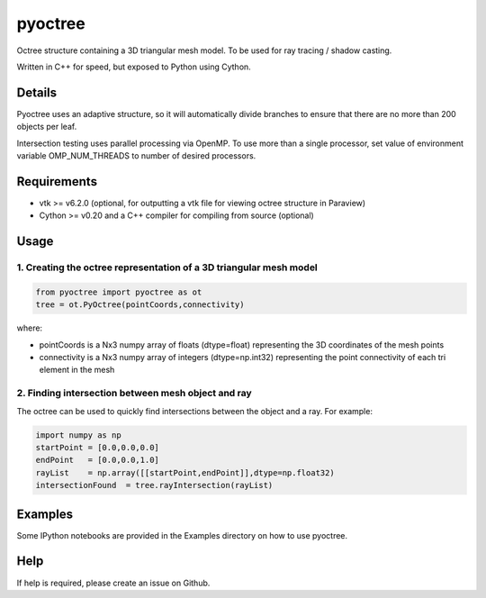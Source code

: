 pyoctree
========

Octree structure containing a 3D triangular mesh model. To be used for
ray tracing / shadow casting.

Written in C++ for speed, but exposed to Python using Cython.

.. image:: https://img.shields.io/pypi/v/pyoctree.svg
   :target: https://pypi.python.org/pypi/pyoctree/
   :alt: Latest PyPI version
   
.. image:: https://img.shields.io/pypi/dm/pyoctree.svg
   :target: https://pypi.python.org/pypi/pyoctree/
   :alt: Number of PyPI downloads
   
Details
-------

Pyoctree uses an adaptive structure, so it will automatically divide
branches to ensure that there are no more than 200 objects per leaf.

Intersection testing uses parallel processing via OpenMP. To use more
than a single processor, set value of environment variable
OMP\_NUM\_THREADS to number of desired processors.

Requirements
------------

-  vtk >= v6.2.0 (optional, for outputting a vtk file for viewing octree
   structure in Paraview)
-  Cython >= v0.20 and a C++ compiler for compiling from source
   (optional)

Usage
-----

1. Creating the octree representation of a 3D triangular mesh model
~~~~~~~~~~~~~~~~~~~~~~~~~~~~~~~~~~~~~~~~~~~~~~~~~~~~~~~~~~~~~~~~~~~

.. code:: python

    from pyoctree import pyoctree as ot
    tree = ot.PyOctree(pointCoords,connectivity)

where:

-  pointCoords is a Nx3 numpy array of floats (dtype=float) representing
   the 3D coordinates of the mesh points

-  connectivity is a Nx3 numpy array of integers (dtype=np.int32)
   representing the point connectivity of each tri element in the mesh

2. Finding intersection between mesh object and ray
~~~~~~~~~~~~~~~~~~~~~~~~~~~~~~~~~~~~~~~~~~~~~~~~~~~

The octree can be used to quickly find intersections between the object
and a ray. For example:

.. code:: python

    import numpy as np
    startPoint = [0.0,0.0,0.0]
    endPoint   = [0.0,0.0,1.0]
    rayList    = np.array([[startPoint,endPoint]],dtype=np.float32)
    intersectionFound  = tree.rayIntersection(rayList)

Examples
--------

Some IPython notebooks are provided in the Examples directory on how to
use pyoctree.

Help
----

If help is required, please create an issue on Github.
